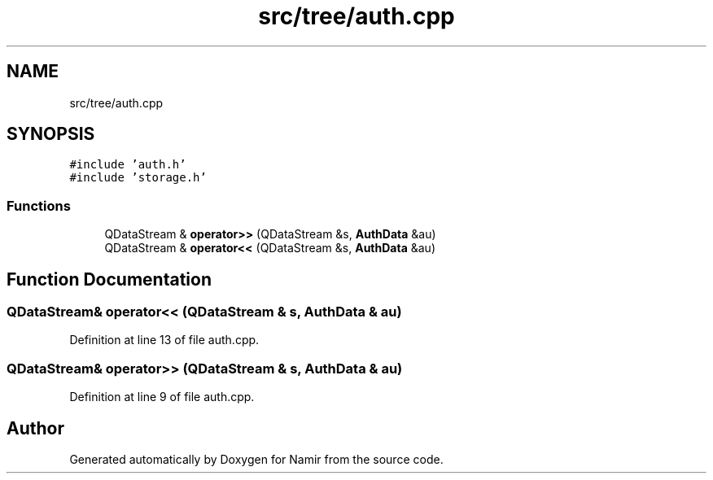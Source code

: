 .TH "src/tree/auth.cpp" 3 "Wed Mar 15 2023" "Namir" \" -*- nroff -*-
.ad l
.nh
.SH NAME
src/tree/auth.cpp
.SH SYNOPSIS
.br
.PP
\fC#include 'auth\&.h'\fP
.br
\fC#include 'storage\&.h'\fP
.br

.SS "Functions"

.in +1c
.ti -1c
.RI "QDataStream & \fBoperator>>\fP (QDataStream &s, \fBAuthData\fP &au)"
.br
.ti -1c
.RI "QDataStream & \fBoperator<<\fP (QDataStream &s, \fBAuthData\fP &au)"
.br
.in -1c
.SH "Function Documentation"
.PP 
.SS "QDataStream& operator<< (QDataStream & s, \fBAuthData\fP & au)"

.PP
Definition at line 13 of file auth\&.cpp\&.
.SS "QDataStream& operator>> (QDataStream & s, \fBAuthData\fP & au)"

.PP
Definition at line 9 of file auth\&.cpp\&.
.SH "Author"
.PP 
Generated automatically by Doxygen for Namir from the source code\&.
